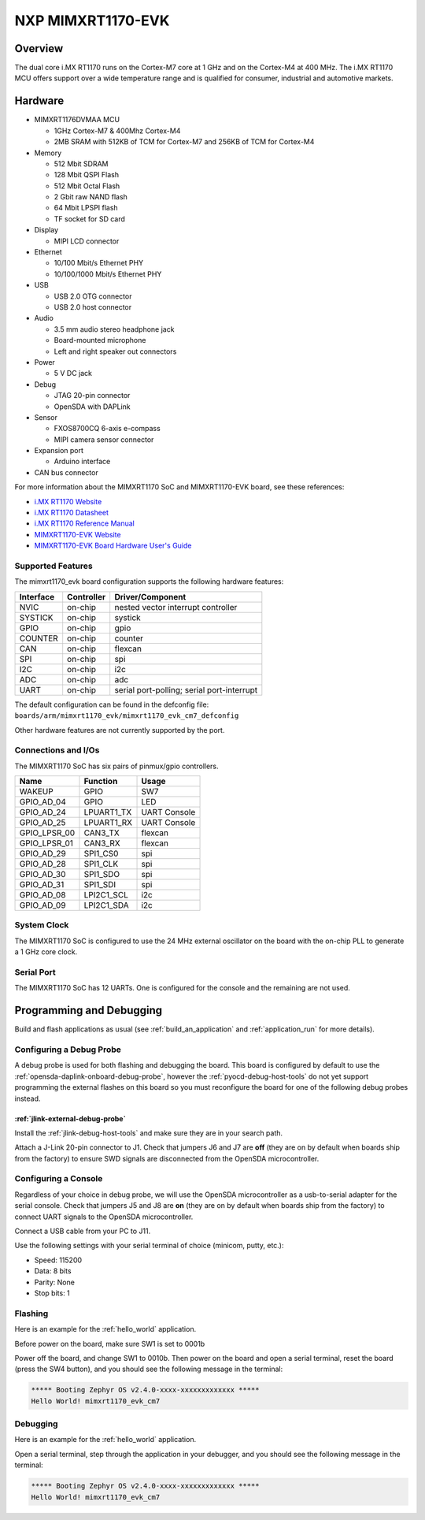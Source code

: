 .. _mimxrt1170_evk:

NXP MIMXRT1170-EVK
##################

Overview
********

The dual core i.MX RT1170 runs on the Cortex-M7 core at 1 GHz and on the Cortex-M4
at 400 MHz. The i.MX RT1170 MCU offers support over a wide temperature range
and is qualified for consumer, industrial and automotive markets.

.. image:: ./mimxrt1170_evk.jpg
   :width: 600px
   :align: center
   :alt: MIMXRT1170-EVK

Hardware
********

- MIMXRT1176DVMAA MCU

  - 1GHz Cortex-M7 & 400Mhz Cortex-M4
  - 2MB SRAM with 512KB of TCM for Cortex-M7 and 256KB of TCM for Cortex-M4

- Memory

  - 512 Mbit SDRAM
  - 128 Mbit QSPI Flash
  - 512 Mbit Octal Flash
  - 2 Gbit raw NAND flash
  - 64 Mbit LPSPI flash
  - TF socket for SD card

- Display

  - MIPI LCD connector

- Ethernet

  - 10/100 Mbit/s Ethernet PHY
  - 10/100/1000 Mbit/s Ethernet PHY

- USB

  - USB 2.0 OTG connector
  - USB 2.0 host connector

- Audio

  - 3.5 mm audio stereo headphone jack
  - Board-mounted microphone
  - Left and right speaker out connectors

- Power

  - 5 V DC jack

- Debug

  - JTAG 20-pin connector
  - OpenSDA with DAPLink

- Sensor

  - FXOS8700CQ 6-axis e-compass
  - MIPI camera sensor connector

- Expansion port

  - Arduino interface

- CAN bus connector

For more information about the MIMXRT1170 SoC and MIMXRT1170-EVK board, see
these references:

- `i.MX RT1170 Website`_
- `i.MX RT1170 Datasheet`_
- `i.MX RT1170 Reference Manual`_
- `MIMXRT1170-EVK Website`_
- `MIMXRT1170-EVK Board Hardware User's Guide`_

Supported Features
==================

The mimxrt1170_evk board configuration supports the following hardware
features:

+-----------+------------+-------------------------------------+
| Interface | Controller | Driver/Component                    |
+===========+============+=====================================+
| NVIC      | on-chip    | nested vector interrupt controller  |
+-----------+------------+-------------------------------------+
| SYSTICK   | on-chip    | systick                             |
+-----------+------------+-------------------------------------+
| GPIO      | on-chip    | gpio                                |
+-----------+------------+-------------------------------------+
| COUNTER   | on-chip    | counter                             |
+-----------+------------+-------------------------------------+
| CAN       | on-chip    | flexcan                             |
+-----------+------------+-------------------------------------+
| SPI       | on-chip    | spi                                 |
+-----------+------------+-------------------------------------+
| I2C       | on-chip    | i2c                                 |
+-----------+------------+-------------------------------------+
| ADC       | on-chip    | adc                                 |
+-----------+------------+-------------------------------------+
| UART      | on-chip    | serial port-polling;                |
|           |            | serial port-interrupt               |
+-----------+------------+-------------------------------------+

The default configuration can be found in the defconfig file:
``boards/arm/mimxrt1170_evk/mimxrt1170_evk_cm7_defconfig``

Other hardware features are not currently supported by the port.

Connections and I/Os
====================

The MIMXRT1170 SoC has six pairs of pinmux/gpio controllers.

+---------------+-----------------+---------------------------+
| Name          | Function        | Usage                     |
+===============+=================+===========================+
| WAKEUP        | GPIO            | SW7                       |
+---------------+-----------------+---------------------------+
| GPIO_AD_04    | GPIO            | LED                       |
+---------------+-----------------+---------------------------+
| GPIO_AD_24    | LPUART1_TX      | UART Console              |
+---------------+-----------------+---------------------------+
| GPIO_AD_25    | LPUART1_RX      | UART Console              |
+---------------+-----------------+---------------------------+
| GPIO_LPSR_00  | CAN3_TX         | flexcan                   |
+---------------+-----------------+---------------------------+
| GPIO_LPSR_01  | CAN3_RX         | flexcan                   |
+---------------+-----------------+---------------------------+
| GPIO_AD_29    | SPI1_CS0        | spi                       |
+---------------+-----------------+---------------------------+
| GPIO_AD_28    | SPI1_CLK        | spi                       |
+---------------+-----------------+---------------------------+
| GPIO_AD_30    | SPI1_SDO        | spi                       |
+---------------+-----------------+---------------------------+
| GPIO_AD_31    | SPI1_SDI        | spi                       |
+---------------+-----------------+---------------------------+
| GPIO_AD_08    | LPI2C1_SCL      | i2c                       |
+---------------+-----------------+---------------------------+
| GPIO_AD_09    | LPI2C1_SDA      | i2c                       |
+---------------+-----------------+---------------------------+


System Clock
============

The MIMXRT1170 SoC is configured to use the 24 MHz external oscillator on the
board with the on-chip PLL to generate a 1 GHz core clock.

Serial Port
===========

The MIMXRT1170 SoC has 12 UARTs. One is configured for the console and the
remaining are not used.

Programming and Debugging
*************************

Build and flash applications as usual (see :ref:`build_an_application` and
:ref:`application_run` for more details).

Configuring a Debug Probe
=========================

A debug probe is used for both flashing and debugging the board. This board is
configured by default to use the :ref:`opensda-daplink-onboard-debug-probe`,
however the :ref:`pyocd-debug-host-tools` do not yet support programming the
external flashes on this board so you must reconfigure the board for one of the
following debug probes instead.

:ref:`jlink-external-debug-probe`
---------------------------------

Install the :ref:`jlink-debug-host-tools` and make sure they are in your search
path.

Attach a J-Link 20-pin connector to J1. Check that jumpers J6 and J7
are **off** (they are on by default when boards ship from the factory) to
ensure SWD signals are disconnected from the OpenSDA microcontroller.

Configuring a Console
=====================

Regardless of your choice in debug probe, we will use the OpenSDA
microcontroller as a usb-to-serial adapter for the serial console. Check that
jumpers J5 and J8 are **on** (they are on by default when boards ship from
the factory) to connect UART signals to the OpenSDA microcontroller.

Connect a USB cable from your PC to J11.

Use the following settings with your serial terminal of choice (minicom, putty,
etc.):

- Speed: 115200
- Data: 8 bits
- Parity: None
- Stop bits: 1

Flashing
========

Here is an example for the :ref:`hello_world` application.

Before power on the board, make sure SW1 is set to 0001b

.. zephyr-app-commands::
   :zephyr-app: samples/hello_world
   :board: mimxrt1170_evk_cm7
   :goals: flash

Power off the board, and change SW1 to 0010b. Then power on the board and
open a serial terminal, reset the board (press the SW4 button), and you should
see the following message in the terminal:

.. code-block:: console

   ***** Booting Zephyr OS v2.4.0-xxxx-xxxxxxxxxxxxx *****
   Hello World! mimxrt1170_evk_cm7

Debugging
=========

Here is an example for the :ref:`hello_world` application.

.. zephyr-app-commands::
   :zephyr-app: samples/hello_world
   :board: mimxrt1170_evk_cm7
   :goals: debug

Open a serial terminal, step through the application in your debugger, and you
should see the following message in the terminal:

.. code-block:: console

   ***** Booting Zephyr OS v2.4.0-xxxx-xxxxxxxxxxxxx *****
   Hello World! mimxrt1170_evk_cm7

.. _MIMXRT1170-EVK Website:
   https://www.nxp.com/design/development-boards/i-mx-evaluation-and-development-boards/i-mx-rt1170-evaluation-kit:MIMXRT1170-EVK

.. _MIMXRT1170-EVK Board Hardware User's Guide:
   https://www.nxp.com/webapp/Download?colCode=MIMXRT1170EVKHUG

.. _i.MX RT1170 Website:
   https://www.nxp.com/products/processors-and-microcontrollers/arm-microcontrollers/i-mx-rt-crossover-mcus/i-mx-rt1170-crossover-mcu-family-first-ghz-mcu-with-arm-cortex-m7-and-cortex-m4-cores:i.MX-RT1170

.. _i.MX RT1170 Datasheet:
   https://www.nxp.com/docs/en/data-sheet/IMXRT1170CEC.pdf

.. _i.MX RT1170 Reference Manual:
   https://www.nxp.com/webapp/Download?colCode=IMXRT1170RM
